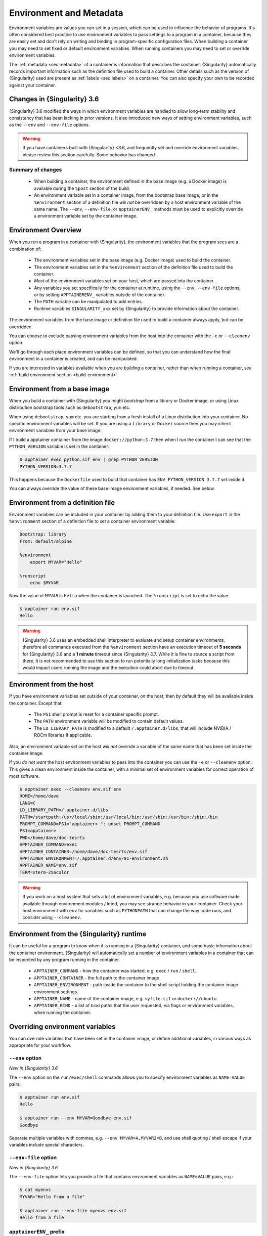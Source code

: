 .. _environment-and-metadata:

========================
Environment and Metadata
========================

.. _sec:envandmetadata:

Environment variables are values you can set in a session, which can
be used to influence the behavior of programs. It's often considered
best practice to use environment variables to pass settings to a
program in a container, because they are easily set and don't rely on
writing and binding in program-specific configuration files. When
building a container you may need to set fixed or default environment
variables. When running containers you may need to set or override
environment variables.

The :ref:`metadata <sec:metadata>` of a container is information that
describes the container. {Singularity} automatically records important
information such as the definition file used to build a
container. Other details such as the version of {Singularity} used are
present as :ref:`labels <sec:labels>` on a container. You can also
specify your own to be recorded against your container.

----------------------------
Changes in {Singularity} 3.6
----------------------------

{Singularity} 3.6 modified the ways in which environment variables
are handled to allow long-term stability and consistency that has
been lacking in prior versions. It also introduced new ways of setting
environment variables, such as the ``--env`` and ``--env-file``
options.

.. warning::

   If you have containers built with {Singularity} <3.6, and frequently
   set and override environment variables, please review this section
   carefully. Some behavior has changed.

Summary of changes
------------------

 - When building a container, the environment defined in the base
   image (e.g. a Docker image) is available during the ``%post``
   section of the build.
 - An environment variable set in a container image, from the
   bootstrap base image, or in the ``%environment`` section of a
   definition file *will not* be overridden by a host environment
   variable of the same name. The ``--env``, ``--env-file``, or
   ``apptainerENV_`` methods must be used to explicitly override a
   environment variable set by the container image.


--------------------
Environment Overview
--------------------

When you run a program in a container with {Singularity}, the
environment variables that the program sees are a combination of:

 - The environment variables set in the base image (e.g. Docker image)
   used to build the container.
 - The environment variables set in the ``%environment`` section of
   the definition file used to build the container.
 - *Most* of the environment variables set on your host, which are
   passed into the container.
 - Any variables you set specifically for the container at runtime,
   using the ``--env``, ``--env-file`` options, or by setting
   ``APPTAINERENV_`` variables outside of the container.
 - The ``PATH`` variable can be manipulated to add entries.
 - Runtime variables ``SINGULARITY_xxx`` set by {Singularity} to provide
   information about the container.

The environment variables from the base image or definition file used
to build a container always apply, but can be overridden.

You can choose to exclude passing environment variables from the host
into the container with the ``-e`` or ``--cleanenv``
option.

We'll go through each place environment variables can be defined, so
that you can understand how the final environment in a container is
created, and can be manipulated.

If you are interested in variables available when you are *building* a
container, rather than when running a container, see :ref:`build
environment section <build-environment>`.

-----------------------------
Environment from a base image
-----------------------------

When you build a container with {Singularity} you might *bootstrap* from
a library or Docker image, or using Linux distribution bootstrap tools
such as ``debootstrap``, ``yum`` etc.

When using ``debootstrap``, ``yum`` etc. you are starting from a fresh
install of a Linux distribution into your container. No specific
environment variables will be set. If you are using a ``library`` or
``Docker`` source then you may inherit environment variables from your
base image.

If I build a apptainer container from the image
``docker://python:3.7`` then when I run the container I can see that
the ``PYTHON_VERSION`` variable is set in the container:

.. code-block::

   $ apptainer exec python.sif env | grep PYTHON_VERSION
   PYTHON_VERSION=3.7.7

This happens because  the ``Dockerfile`` used to build  that container has
``ENV PYTHON_VERSION 3.7.7`` set inside it.

You can always override the value of these base image environment
variables, if needed. See below.

----------------------------------
Environment from a definition file
----------------------------------

Environment variables can be included in your container by adding them
to your definition file. Use ``export`` in the ``%environment``
section of a definition file to set a container environment variable:

.. code-block:: apptainer

        Bootstrap: library
        From: default/alpine

        %environment
            export MYVAR="Hello"

        %runscript
            echo $MYVAR


Now the value of ``MYVAR`` is ``Hello`` when the container
is launched. The ``%runscript`` is set to echo the value.

.. code-block::

   $ apptainer run env.sif 
   Hello

.. warning::
   {Singularity} 3.6 uses an embedded shell interpreter to evaluate and setup container
   environments, therefore all commands executed from the ``%environment`` section have
   an execution timeout of **5 seconds** for {Singularity} 3.6 and a **1 minute** timeout since
   {Singularity} 3.7. While it is fine to source a script from there, it is not recommended
   to use this section to run potentially long initialization tasks because this would
   impact users running the image and the execution could abort due to timeout.

-------------------------
Environment from the host
-------------------------

If you have environment variables set outside of your container, on
the host, then by default they will be available inside the
container. Except that:

 - The ``PS1`` shell prompt is reset for a container specific prompt.
 - The ``PATH`` environment variable will be modified to contain default values.
 - The ``LD_LIBRARY_PATH`` is modified to a default
   ``/.apptainer.d/libs``, that will include NVIDIA / ROCm libraries
   if applicable.

Also, an environment variable set on the host *will not* override a
variable of the same name that has been set inside the container image.
   
If you *do not want* the host environment variables to pass into the
container you can use the ``-e`` or ``--cleanenv`` option. This gives
a clean environment inside the container, with a minimal set of
environment variables for correct operation of most software.

.. code-block::

   $ apptainer exec --cleanenv env.sif env
   HOME=/home/dave
   LANG=C
   LD_LIBRARY_PATH=/.apptainer.d/libs
   PATH=/startpath:/usr/local/sbin:/usr/local/bin:/usr/sbin:/usr/bin:/sbin:/bin
   PROMPT_COMMAND=PS1="apptainer> "; unset PROMPT_COMMAND
   PS1=apptainer> 
   PWD=/home/dave/doc-tesrts
   APPTAINER_COMMAND=exec
   APPTAINER_CONTAINER=/home/dave/doc-tesrts/env.sif
   APPTAINER_ENVIRONMENT=/.apptainer.d/env/91-environment.sh
   APPTAINER_NAME=env.sif
   TERM=xterm-256color


.. warning::

   If you work on a host system that sets a lot of environment
   variables, e.g. because you use software made available through
   environment modules / lmod, you may see strange behavior in your
   container. Check your host environment with ``env`` for variables
   such as ``PYTHONPATH`` that can change the way code runs, and
   consider using ``--cleanenv``.

------------------------------------------
Environment from the {Singularity} runtime
------------------------------------------

It can be useful for a program to know when it is running in a
{Singularity} container, and some basic information about the container
environment. {Singularity} will automatically set a number of
environment variables in a container that can be inspected by any
program running in the container.

  - ``APPTAINER_COMMAND`` - how the container was started,
    e.g. ``exec`` / ``run`` / ``shell``.
  - ``APPTAINER_CONTAINER`` - the full path to the container image.
  - ``APPTAINER_ENVIRONMENT`` - path inside the container to the
    shell script holding the container image environment settings.
  - ``APPTAINER_NAME`` - name of the container image,
    e.g. ``myfile.sif`` or ``docker://ubuntu``.
  - ``APPTAINER_BIND`` - a list of bind paths that the user
    requested, via flags or environment variables, when running the
    container.

   
--------------------------------
Overriding environment variables
--------------------------------

You can override variables that have been set in the container image,
or define additional variables, in various ways as appropriate for
your workflow.

``--env`` option
----------------

*New in {Singularity} 3.6*

The ``--env`` option on the ``run/exec/shell`` commands allows you to
specify environment variables as ``NAME=VALUE`` pairs:

.. code-block::

   $ apptainer run env.sif 
   Hello
   
   $ apptainer run --env MYVAR=Goodbye env.sif
   Goodbye

Separate multiple variables with commas, e.g. ``--env
MYVAR=A,MYVAR2=B``, and use shell quoting / shell escape if your
variables include special characters.


``--env-file`` option
---------------------

*New in {Singularity} 3.6*

The ``--env-file`` option lets you provide a file that contains
environment variables as ``NAME=VALUE`` pairs, e.g.:


.. code-block::

  $ cat myenvs 
  MYVAR="Hello from a file"

  $ apptainer run --env-file myenvs env.sif 
  Hello from a file


``apptainerENV_`` prefix
--------------------------

If you export an environment variable on your host called
``apptainerENV_xxx`` *before* you run a container, then it will set
the environment variable ``xxx`` inside the container:

.. code-block::

   $ apptainer run env.sif
   Hello

   $ export apptainerENV_MYVAR="Overridden"
   $ apptainer run env.sif
   Overridden


Manipulating ``PATH``
---------------------

``PATH`` is a special environment variable that tells a system where
to look for programs that can be run. ``PATH`` contains multiple
filesystem locations (paths) separated by colons. When you ask to run a
program ``myprog``, the system looks through these locations one by
one, until it finds ``myprog``.

To ensure containers work correctly, when a host ``PATH`` might
contain a lot of host-specific locations that are not present in the
container, {Singularity} will ensure ``PATH`` in the container is set to
a default.

.. code-block::

   /usr/local/sbin:/usr/local/bin:/usr/sbin:/usr/bin:/sbin:/bin

This covers the standard locations for software installed using a
system package manager in most Linux distributions. If you have
software installed elsewhere in the container, then you can override
this by setting ``PATH`` in the container definition ``%environment``
block.

If your container depends on things that are bind mounted into it, or
you have another need to modify the ``PATH`` variable when starting a
container, you can do so with ``apptainerENV_APPEND_PATH`` or
``apptainerENV_PREPEND_PATH``.

If you set a variable on your host called
``apptainerENV_APPEND_PATH`` then its value will be appended
(added to the end) of the ``PATH`` variable in the container.

.. code-block::

   $ apptainer exec env.sif sh -c 'echo $PATH'
   /usr/local/sbin:/usr/local/bin:/usr/sbin:/usr/bin:/sbin:/bin

   $ export apptainerENV_APPEND_PATH="/endpath"
   $ apptainer exec env.sif sh -c 'echo $PATH'
   /usr/local/sbin:/usr/local/bin:/usr/sbin:/usr/bin:/sbin:/bin:/endpath

Alternatively you could use the ``--env`` option to set a
``APPEND_PATH`` variable, e.g. ``--env APPEND_PATH=/endpath``.

If you set a variable on your host called
``apptainerENV_PREPEND_PATH`` then its value will be prepended
(added to the start) of the ``PATH`` variable in the container.

.. code-block::

   $ apptainer exec env.sif sh -c 'echo $PATH'
   /usr/local/sbin:/usr/local/bin:/usr/sbin:/usr/bin:/sbin:/bin

   $ export apptainerENV_PREPEND_PATH="/startpath"
   $ apptainer exec env.sif sh -c 'echo $PATH'
   /startpath:/usr/local/sbin:/usr/local/bin:/usr/sbin:/usr/bin:/sbin:/bin

Alternatively you could use the ``--env`` option to set a
``PREPEND_PATH`` variable, e.g. ``--env PREPEND_PATH=/startpath``.


Evaluating container variables
------------------------------

When setting environment variables with ``--env`` etc. you can specify
an escaped variable name, e.g. ``\$PATH`` to evaluate the value of
that variable in the container.

For example, ``--env PATH="\$PATH:/endpath"`` would have the same
effect as ``--env APPEND_PATH="/endpath"``.



Environment Variable Precedence
-------------------------------

When a container is run with {Singularity} 3.6, the container
environment is constructed in the following order:

  - Clear the environment, keeping just ``HOME`` and ``APPTAINER_APPNAME``.
  - Take Docker defined environment variables, where Docker was the base image source.
  - If ``PATH`` is not defined set the {Singularity} default ``PATH`` *or*
  - If ``PATH`` is defined, add any missing path parts from {Singularity} defaults
  - Take environment variables defined explicitly in the image
    (``%environment``). These can override any previously set values.
  - Set SCIF (``--app``) environment variables
  - Set base environment essential vars (``PS1`` and ``LD_LIBRARY_PATH``)
  - Inject ``APPTAINERENV_`` / ``--env`` / ``--env-file`` variables
    so they can override or modify any previous values:
  - Source any remaining scripts from ``/apptainer.d/env`` 


.. _sec:umask:


--------------------------------
Umask / Default File Permissions
--------------------------------

The ``umask`` value on a Linux system controls the default permissions
for newly created files. It is not an environment variable, but
influences the behavior of programs in the container when they create
new files.

.. note::

   A detailed description of what the ``umask`` is, and how it works
   can be found at `Wikipedia
   <https://en.wikipedia.org/wiki/Umask>`__.

   
{Singularity} 3.7 and above set the ``umask`` in the container to match
the value outside, unless:

  - The ``--fakeroot`` option is used, in which case a ``0022`` umask
    is set so that ``root`` owned newly created files have expected
    'system default' permissions, and can be accessed by other
    non-root users who may use the same container later.
  - The ``--no-umask`` option is used, in which case a ``0022`` umask
    is set.

.. note::

   In {Singularity} 3.6 and below a default ``0022`` umask was always applied.


.. _sec:metadata:

------------------
Container Metadata
------------------

Each {Singularity} container has metadata describing the container, how
it was built, etc. This metadata includes the definition file used to
build the container and labels, which are specific pieces of
information set automatically or explicitly when the container is
built.

For containers that are generated with {Singularity} version 3.0 and
later, default labels are represented using the `rc1 Label Schema
<http://label-schema.org/rc1/>`_.

.. _sec:labels:

Inherited Labels
----------------

When building a container from an existing image, either directly from a URI or
with a definition file, your container will inherit the labels that are set in
that base image. For example the ``LABEL`` a Docker container sets in its
``Dockerfile``, or a SIF container that sets labels in its definition file as
described below.

Inherited labels can only be overwritten during a build when the build is
performed using the ``--force`` option. {Singularity} will warn that it is not
modifying an existing label when ``--force`` is not used:

.. code-block::

  $ singularity build test2.sif test2.def
  ...
  INFO:    Adding labels
  WARNING: Label: OWNER already exists and force option is false, not overwriting


.. note::

  {Singularity} 3.0 through 3.8 did not inherit labels from Docker/OCI images
  during a build.


Custom Labels
-------------

You can add custom labels to your container using the ``%labels``
section in a definition file:

.. code-block:: apptainer

    Bootstrap: library
    From: ubuntu:latest

    %labels
      OWNER Joana

      
Dynamic Build Time Labels
-------------------------

You may wish to set a label to a value that is not known in advance,
when you are writing the definition file, but can be obtained in the
``%post`` section of your definition file while the container is
building.

{Singularity} 3.7 and above allow this, through adding labels to the
file defined by the ``SINGULARITY_LABELS`` environment variable in the
``%post`` section:

.. code-block:: apptainer
               
    Bootstrap: library
    From: ubuntu:latest

    # These labels take a fixed value in the definition
    %labels
      OWNER Joana

    # We can now also set labels to a value at build time
    %post
      VAL="$(myprog --version)"
      echo "my.label $VAL" >> "$APPTAINER_LABELS"

Labels must be added to the file one per line, in a ``NAME VALUE`` format,
where the name and value are separated by a space.


Inspecting Metadata
-------------------

.. _inspect-command:

The ``inspect`` command gives you the ability to view the labels and/or
other metadata that were added to your container when it was built.

^^^^^^^^^^^^^^^^^^^^^
``-l``/  ``--labels``
^^^^^^^^^^^^^^^^^^^^^

Running inspect without any options, or with the ``-l`` or
``--labels`` options will display any labels set on the container

.. code-block:: console

    $ apptainer inspect ubuntu.sif 
    my.label: version 1.2.3
    OWNER: Joana
    org.label-schema.build-arch: amd64
    org.label-schema.build-date: Thursday_12_November_2020_10:51:59_CST
    org.label-schema.schema-version: 1.0
    org.label-schema.usage.apptainer.deffile.bootstrap: library
    org.label-schema.usage.apptainer.deffile.from: ubuntu:latest
    org.label-schema.usage.apptainer.version: 3.7.0-rc.1
                
We can easily see when the container was built, the source of the base
image, and the exact version of {Singularity} that was used to build it.

The custom label ``OWNER`` that we set in our definition file is also visible.

^^^^^^^^^^^^^^^^^^^^^^
``-d`` / ``--deffile``
^^^^^^^^^^^^^^^^^^^^^^

The ``-d`` or ``-deffile`` flag shows the definition file(s) that were
used to build the container.

.. code-block:: none

    $ apptainer inspect --deffile jupyter.sif

And the output would look like:

.. code-block:: apptainer

    Bootstrap: library
    From: debian:9

    %help
        Container with Anaconda 2 (Conda 4.5.11 Canary) and Jupyter Notebook 5.6.0 for Debian 9.x (Stretch).
        This installation is based on Python 2.7.15

    %environment
        JUP_PORT=8888
        JUP_IPNAME=localhost
        export JUP_PORT JUP_IPNAME

    %startscript
        PORT=""
        if [ -n "$JUP_PORT" ]; then
        PORT="--port=${JUP_PORT}"
        fi

        IPNAME=""
        if [ -n "$JUP_IPNAME" ]; then
        IPNAME="--ip=${JUP_IPNAME}"
        fi

        exec jupyter notebook --allow-root ${PORT} ${IPNAME}

    %setup
        #Create the .condarc file where the environments/channels from conda are specified, these are pulled with preference to root
        cd /
        touch .condarc

    %post
        echo 'export RANDOM=123456' >>$APPTAINER_ENVIRONMENT
        #Installing all dependencies
        apt-get update && apt-get -y upgrade
        apt-get -y install \
        build-essential \
        wget \
        bzip2 \
        ca-certificates \
        libglib2.0-0 \
        libxext6 \
        libsm6 \
        libxrender1 \
        git
        rm -rf /var/lib/apt/lists/*
        apt-get clean
        #Installing Anaconda 2 and Conda 4.5.11
        wget -c https://repo.continuum.io/archive/Anaconda2-5.3.0-Linux-x86_64.sh
        /bin/bash Anaconda2-5.3.0-Linux-x86_64.sh -bfp /usr/local
        #Conda configuration of channels from .condarc file
        conda config --file /.condarc --add channels defaults
        conda config --file /.condarc --add channels conda-forge
        conda update conda
        #List installed environments
        conda list

Which is the definition file for the ``jupyter.sif`` container.

^^^^^^^^^^^^^^^^^^^^^^^^
``-r`` / ``--runscript``
^^^^^^^^^^^^^^^^^^^^^^^^

The ``-r`` or ``--runscript`` option shows the runscript for the image.

.. code-block:: none

    $ apptainer inspect --runscript jupyter.sif

And the output would look like:

.. code-block:: bash

    #!/bin/sh
    OCI_ENTRYPOINT=""
    OCI_CMD="bash"
    # ENTRYPOINT only - run entrypoint plus args
    if [ -z "$OCI_CMD" ] && [ -n "$OCI_ENTRYPOINT" ]; then
    APPTAINER_OCI_RUN="${OCI_ENTRYPOINT} $@"
    fi

    # CMD only - run CMD or override with args
    if [ -n "$OCI_CMD" ] && [ -z "$OCI_ENTRYPOINT" ]; then
    if [ $# -gt 0 ]; then
        APPTAINER_OCI_RUN="$@"
    else
        APPTAINER_OCI_RUN="${OCI_CMD}"
    fi
    fi

    # ENTRYPOINT and CMD - run ENTRYPOINT with CMD as default args
    # override with user provided args
    if [ $# -gt 0 ]; then
        APPTAINER_OCI_RUN="${OCI_ENTRYPOINT} $@"
    else
        APPTAINER_OCI_RUN="${OCI_ENTRYPOINT} ${OCI_CMD}"
    fi

    exec $APPTAINER_OCI_RUN

^^^^^^^^^^^^^^^^^^^
``-t`` / ``--test``
^^^^^^^^^^^^^^^^^^^

The ``-t`` or ``--test`` flag shows the test script for the image.

.. code-block:: none

    $ apptainer inspect --test jupyter.sif

This will output the corresponding ``%test`` section from the definition file.

^^^^^^^^^^^^^^^^^^^^^^^^^^
``-e`` / ``--environment``
^^^^^^^^^^^^^^^^^^^^^^^^^^

The ``-e`` or ``--environment`` flag shows the environment variables
that are defined in the container image. These may be set from
one or more environment files, depending on how the container was built.

.. code-block:: none

    $ apptainer inspect --environment jupyter.sif

And the output would look like:

.. code-block:: bash

    ==90-environment.sh==
    #!/bin/sh

    JUP_PORT=8888
    JUP_IPNAME=localhost
    export JUP_PORT JUP_IPNAME


^^^^^^^^^^^^^^^^^^^^^^^
``-H`` / ``--helpfile``
^^^^^^^^^^^^^^^^^^^^^^^

The ``-H`` or ``-helpfile`` flag will show the container's description
in the ``%help`` section of its definition file.

You can call it this way:

.. code-block:: none

    $ apptainer inspect --helpfile jupyter.sif

And the output would look like:

.. code-block:: none

    Container with Anaconda 2 (Conda 4.5.11 Canary) and Jupyter Notebook 5.6.0 for Debian 9.x (Stretch).
    This installation is based on Python 2.7.15

^^^^^^^^^^^^^^^^^^^
``-j`` / ``--json``
^^^^^^^^^^^^^^^^^^^

This flag gives you the possibility to output your labels in a JSON format.

You can call it this way:

.. code-block:: console

    $ apptainer inspect --json ubuntu.sif

And the output would look like:

.. code-block:: json

    {
            "data": {
                    "attributes": {
                            "labels": {
                                    "my.label": "version 1.2.3",
                                    "OWNER": "Joana",
                                    "org.label-schema.build-arch": "amd64",
                                    "org.label-schema.build-date": "Thursday_12_November_2020_10:51:59_CST",
                                    "org.label-schema.schema-version": "1.0",
                                    "org.label-schema.usage.apptainer.deffile.bootstrap": "library",
                                    "org.label-schema.usage.apptainer.deffile.from": "ubuntu:latest",
                                    "org.label-schema.usage.apptainer.version": "3.7.0-rc.1"
                            }
                    }
            },
            "type": "container"
    }


-------------------------
/.apptainer.d directory
-------------------------

The ``/.apptainer.d`` directory in a container contains scripts and
environment files that are used when a container is executed.

*You should not manually modify* files under ``/.apptainer.d``, from
your definition file during builds, or directly within your container
image. Recent 3.x versions of {Singularity} replace older action scripts
dynamically, at runtime, to support new features. In the longer term,
metadata will be moved outside of the container, and stored only in
the SIF file metadata descriptor.

.. code-block:: none

    /.apptainer.d/

    ├── actions
    │   ├── exec
    │   ├── run
    │   ├── shell
    │   ├── start
    │   └── test
    ├── env
    │   ├── 01-base.sh
    |   ├── 10-docker2apptainer.sh
    │   ├── 90-environment.sh
    │   ├── 91-environment.sh
    |   ├── 94-appsbase.sh
    │   ├── 95-apps.sh
    │   └── 99-base.sh
    ├── labels.json
    ├── libs
    ├── runscript
    ├── runscript.help
    ├── apptainer
    └── startscript

-  **actions**: This directory contains helper scripts to allow the container to
   carry out the action commands. (e.g. ``exec`` , ``run`` or ``shell``). In
   later versions of {Singularity}, these files may be dynamically written at
   runtime, *and should not be modified* in the container.

-  **env**: All ``*.sh`` files in this directory are sourced in
   alphanumeric order when the container is started. For legacy
   purposes there is a symbolic link called ``/environment`` that
   points to ``/.apptainer.d/env/90-environment.sh``. Whenever
   possible, avoid modifying or creating environment files manually to
   prevent potential issues building & running containers with future
   versions of {Singularity}. Beginning with {Singularity} 3.6, additional
   facilities such as ``--env`` and ``--env-file`` are available to
   allow manipulation of the container environment at runtime.

-  **labels.json**: The json file that stores a containers labels described
   above. 

-  **libs**: At runtime the user may request some host-system libraries to be
   mapped into the container (with the ``--nv`` option for example). If so, this
   is their destination.

-  **runscript**: The commands in this file will be executed when the container
   is invoked with the ``run`` command or called as an executable. For legacy
   purposes there is a symbolic link called ``/apptainer`` that points to this
   file.

-  **runscript.help**: Contains the description that was added in the ``%help``
   section.

-  **{Singularity}**: This is the definition file that was used to generate the
   container. If more than 1 definition file was used to generate the container
   additional {Singularity} files will appear in numeric order in a sub-directory
   called ``bootstrap_history``.

-  **startscript**: The commands in this file will be executed when the
   container is invoked with the ``instance start`` command.
